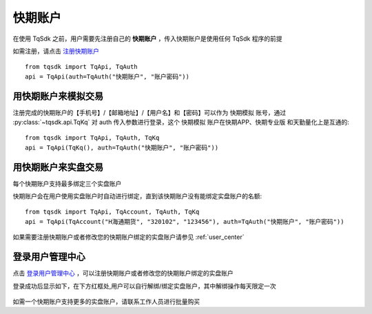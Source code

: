 .. _shinny_account:

快期账户
=================================================
在使用 TqSdk 之前，用户需要先注册自己的 **快期账户** ，传入快期账户是使用任何 TqSdk 程序的前提

如需注册，请点击  `注册快期账户 <https://account.shinnytech.com/>`_ ::

    from tqsdk import TqApi, TqAuth
    api = TqApi(auth=TqAuth("快期账户", "账户密码"))

用快期账户来模拟交易
-------------------------------------------------
注册完成的快期账户的【手机号】/【邮箱地址】/【用户名】和【密码】可以作为 快期模拟 账号，通过 :py:class:`~tqsdk.api.TqKq` 对 auth 传入参数进行登录，这个 快期模拟 账户在快期APP、快期专业版  和天勤量化上是互通的::

    from tqsdk import TqApi, TqAuth, TqKq
    api = TqApi(TqKq(), auth=TqAuth("快期账户", "账户密码"))


用快期账户来实盘交易
-------------------------------------------------
每个快期账户支持最多绑定三个实盘账户

快期账户会在用户使用实盘账户时自动进行绑定，直到该快期账户没有能绑定实盘账户的名额::

    from tqsdk import TqApi, TqAccount, TqAuth, TqKq
    api = TqApi(TqAccount("H海通期货", "320102", "123456"), auth=TqAuth("快期账户", "账户密码"))

如果需要注册快期账户或者修改您的快期账户绑定的实盘账户请参见  :ref:`user_center`


.. _user_center:

登录用户管理中心
-------------------------------------------------
点击 `登录用户管理中心 <https://www.shinnytech.com/register-intro/>`_ ，可以注册快期账户或者修改您的快期账户绑定的实盘账户

登录成功后显示如下，在下方红框处,用户可以自行解绑/绑定实盘账户，其中解绑操作每天限定一次

.. figure:: ../images/user_web_management.png

如需一个快期账户支持更多的实盘账户，请联系工作人员进行批量购买




